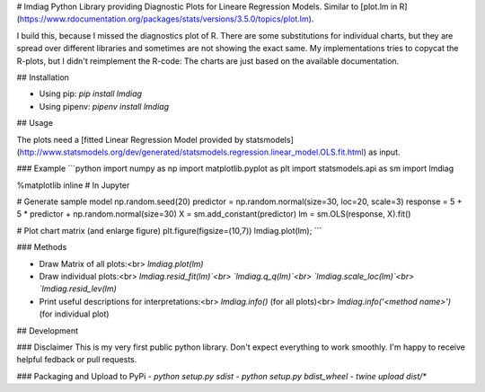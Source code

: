 # lmdiag
Python Library providing Diagnostic Plots for Lineare Regression Models. Similar to [plot.lm in R](https://www.rdocumentation.org/packages/stats/versions/3.5.0/topics/plot.lm).

I build this, because I missed the diagnostics plot of R. There are some substitutions for individual charts, but they are spread over different libraries and sometimes are not showing the exact same. My implementations tries to copycat the R-plots, but I didn't reimplement the R-code: The charts are just based on the available documentation.

## Installation

- Using pip: `pip install lmdiag`
- Using pipenv: `pipenv install lmdiag`

## Usage

The plots need a [fitted Linear Regression Model provided by statsmodels](http://www.statsmodels.org/dev/generated/statsmodels.regression.linear_model.OLS.fit.html) as input.

### Example
```python
import numpy as np
import matplotlib.pyplot as plt
import statsmodels.api as sm
import lmdiag

%matplotlib inline  # In Jupyter

# Generate sample model
np.random.seed(20)
predictor = np.random.normal(size=30, loc=20, scale=3)
response = 5 + 5 * predictor + np.random.normal(size=30)
X = sm.add_constant(predictor)
lm = sm.OLS(response, X).fit()

# Plot chart matrix (and enlarge figure)
plt.figure(figsize=(10,7))
lmdiag.plot(lm);
```

### Methods

- Draw Matrix of all plots:<br>
  `lmdiag.plot(lm)`
- Draw individual plots:<br>
  `lmdiag.resid_fit(lm)`<br>
  `lmdiag.q_q(lm)`<br>
  `lmdiag.scale_loc(lm)`<br>
  `lmdiag.resid_lev(lm)`
- Print useful descriptions for interpretations:<br>
  `lmdiag.info()` (for all plots)<br>
  `lmdiag.info('<method name>')` (for individual plot)

## Development

### Disclaimer
This is my very first public python library. Don't expect everything to work smoothly. I'm happy to receive helpful fedback or pull requests.

### Packaging and Upload to PyPi
- `python setup.py sdist`
- `python setup.py bdist_wheel`
- `twine upload dist/*`
